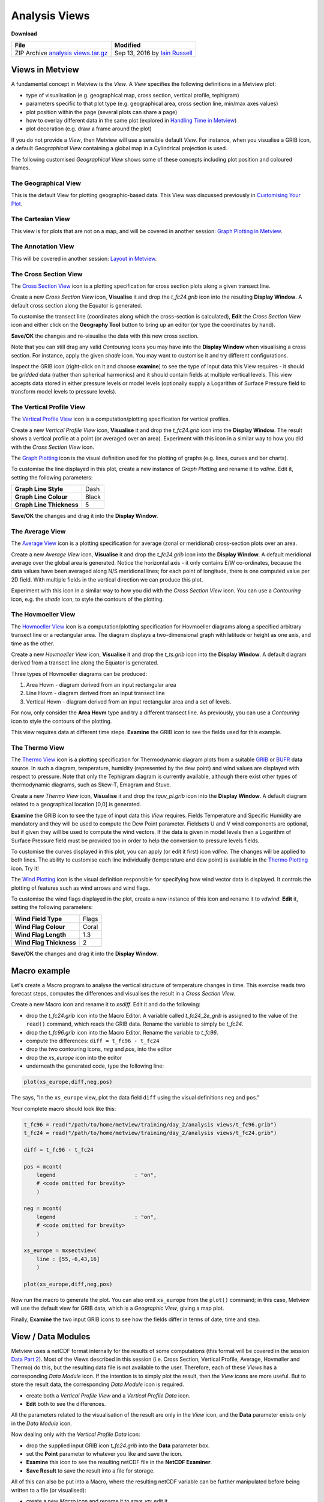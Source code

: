 .. _analysis_views:

Analysis Views
##############

**Download**

.. list-table::

  * - **File**
    - **Modified**

  * - ZIP Archive `analysis views.tar.gz <https://confluence.ecmwf.int/download/attachments/45755001/analysis views.tar.gz?api=v2>`_
    - Sep 13, 2016 by `Iain Russell <https://confluence.ecmwf.int/display/~cgi>`_


Views in Metview
****************

A fundamental concept in Metview is the *View*. 
A *View* specifies the following definitions in a Metview plot:

* type of visualisation (e.g. geographical map, cross section, vertical profile, tephigram)

* parameters specific to that plot type (e.g. geographical area, cross section line, min/max axes values)

* plot position within the page (several plots can share a page)

* how to overlay different data in the same plot (explored in `Handling Time in Metview <https://confluence.ecmwf.int/display/METV/Handling+Time+in+Metview>`_)

* plot decoration (e.g. draw a frame around the plot)

If you do not provide a *View*, then Metview will use a sensible default *View*. 
For instance, when you visualise a GRIB icon, a default *Geographical View* containing a global map in a Cylindrical projection is used.

The following customised *Geographical View* shows some of these concepts including plot position and coloured frames.

.. image:: ../_static/analysis_views/geo-view-params.png

The Geographical View 
=====================

.. image:: ../_static/analysis_views/GEOVIEW.png 

This is the default View for plotting geographic-based data. This View was discussed previously in `Customising Your Plot <https://confluence.ecmwf.int/display/METV/Customising+Your+Plot>`_.

The Cartesian View     
==================

.. image:: ../_static/analysis_views/CARTESIANVIEW.png

This view is for plots that are not on a map, and will be covered in another session: `Graph Plotting in Metview <https://confluence.ecmwf.int/display/METV/Graph+Plotting+in+Metview>`_.

The Annotation View    
===================

.. image:: ../_static/analysis_views/ANNOTATIONVIEW.png

This will be covered in another session: `Layout in Metview <https://confluence.ecmwf.int/display/METV/Layout+in+Metview>`_.

The Cross Section View    
======================

.. image:: ../_static/analysis_views/MXSECTIONVIEW.png

The `Cross Section View <https://confluence.ecmwf.int/display/METV/Cross+Section+View>`_ icon is a plotting specification for cross section plots along a given transect line.

.. image:: ../_static/analysis_views/cross-section-plot.png

Create a new *Cross Section View* icon, **Visualise** it and drop the *t_fc24.grib* icon into the resulting **Display Window**. 
A default cross section along the Equator is generated.

To customise the transect line (coordinates along which the cross-section is calculated), **Edit** the *Cross Section View* icon and either click on the **Geography Tool** button to bring up an editor (or type the coordinates by hand).

.. image:: ../_static/analysis_views/image2015-2-19_14-52-15.png

**Save/OK** the changes and re-visualise the data with this new cross section.

Note that you can still drag any valid *Contouring* icons you may have into the **Display Window** when visualising a cross section. 
For instance, apply the given *shade* icon. You may want to customise it and try different configurations.

Inspect the GRIB icon (right-click on it and choose **examine**) to see the type of input data this View requires - it should be *gridded* data (rather than spherical harmonics) and it should contain fields at multiple vertical levels. 
This view accepts data stored in either pressure levels or model levels (optionally supply a Logarithm of Surface Pressure field to transform model levels to pressure levels).

The Vertical Profile View    
=========================

.. image:: ../_static/analysis_views/MVPROFILEVIEW.png

The `Vertical Profile View <https://confluence.ecmwf.int/display/METV/Vertical+Profile+View>`_ icon is a computation/plotting specification for vertical profiles.

.. image:: ../_static/analysis_views/vertical-profile-plot.png

Create a new *Vertical Profile View* icon, **Visualise** it and drop the *t_fc24.grib* icon into the **Display Window**. 
The result shows a vertical profile at a point (or averaged over an area). 
Experiment with this icon in a similar way to how you did with the *Cross Section View* icon.

The `Graph Plotting <https://confluence.ecmwf.int/display/METV/Graph+Plotting>`_ icon is the visual definition used for the plotting of graphs (e.g. lines, curves and bar charts).

.. image:: ../_static/analysis_views/MGRAPH.png

To customise the line displayed in this plot, create a new instance of *Graph Plotting* and rename it to *vdline*. 
Edit it, setting the following parameters:

.. list-table::

  * - **Graph Line Style**
    - Dash

  * - **Graph Line Colour**
    - Black

  * - **Graph Line Thickness**
    - 5

**Save/OK** the changes and drag it into the **Display Window**.

The Average View    
================

.. image:: ../_static/analysis_views/MAVERAGEVIEW.png

The `Average View <https://confluence.ecmwf.int/display/METV/Average+View>`_ icon is a plotting specification for average (zonal or meridional) cross-section plots over an area.

.. image:: ../_static/analysis_views/average-view-plot.png

Create a new *Average View* icon, **Visualise** it and drop the *t_fc24.grib* icon into the **Display Window**. 
A default meridional average over the global area is generated. 
Notice the horizontal axis - it only contains E/W co-ordinates, because the data values have been averaged along N/S meridional lines; for each point of longitude, there is one computed value per 2D field. 
With multiple fields in the vertical direction we can produce this plot.

Experiment with this icon in a similar way to how you did with the *Cross Section View* icon. 
You can use a *Contouring* icon, e.g. the *shade* icon, to style the contours of the plotting.

The Hovmoeller View    
======================

.. image:: ../_static/analysis_views/MHOVMOELLERVIEW.png

The `Hovmoeller View <https://confluence.ecmwf.int/display/METV/Hovmoeller+View>`_ icon is a computation/plotting specification for Hovmoeller diagrams along a specified arbitrary transect line or a rectangular area. The diagram displays a two-dimensional graph with latitude or height as one axis, and time as the other.

.. image:: ../_static/analysis_views/hovmoeller-plot.png

Create a new *Hovmoeller View* icon, **Visualise** it and drop the *t_ts.grib* icon into the **Display Window**. 
A default diagram derived from a transect line along the Equator is generated. 

Three types of Hovmoeller diagrams can be produced:
 
1. Area Hovm - diagram derived from an input rectangular area
 
2. Line Hovm - diagram derived from an input transect line

3. Vertical Hovm - diagram derived from an input rectangular area and a set of levels.

For now, only consider the **Area Hovm** type and try a different transect line. 
As previously, you can use a *Contouring* icon to style the contours of the plotting.

This view requires data at different time steps. 
**Examine** the GRIB icon to see the fields used for this example.

The Thermo View   
===============

.. image:: ../_static/analysis_views/THERMOVIEW.png

The `Thermo View <https://confluence.ecmwf.int/display/METV/Thermo+View>`_ icon is a plotting specification for Thermodynamic diagram plots from a suitable `GRIB <https://software.ecmwf.int/wiki/display/METV/Thermo+Data>`_ or `BUFR <https://software.ecmwf.int/wiki/display/METV/Thermo+Data>`_ data source. In such a diagram, temperature, humidity (represented by the dew point) and wind values are displayed with respect to pressure. Note that only the Tephigram diagram is currently available, although there exist other types of thermodynamic diagrams, such as Skew-T, Emagram and Stuve.

.. image:: ../_static/analysis_views/tephi-view.png

Create a new *Thermo View* icon, **Visualise** it and drop the *tquv_pl.grib* icon into the **Display Window**.
A default diagram related to a geographical location [0,0] is generated.

**Examine** the GRIB icon to see the type of input data this *View* requires. 
Fields Temperature and Specific Humidity are mandatory and they will be used to compute the Dew Point parameter. 
Fieldsets U and V wind components are optional, but if given they will be used to compute the wind vectors. 
If the data is given in model levels then a Logarithm of Surface Pressure field must be provided too in order to help the conversion to pressure levels fields.

To customise the curves displayed in this plot, you can apply (or edit it first) icon *vdline*. 
The changes will be applied to both lines. 
The ability to customise each line individually (temperature and dew point) is available in the `Thermo Plotting <https://confluence.ecmwf.int/display/METV/Thermo+Plotting>`_ icon. Try it!

The `Wind Plotting <https://confluence.ecmwf.int/display/METV/Wind+Plotting>`_ icon is the visual definition responsible for specifying how wind vector data is displayed. 
It controls the plotting of features such as wind arrows and wind flags.

.. image:: ../_static/analysis_views/MWIND.png

To customise the wind flags displayed in the plot, create a new instance of this icon and rename it to *vdwind*. 
**Edit** it, setting the following parameters:

.. list-table::

  * - **Wind Field Type**
    - Flags

  * - **Wind Flag Colour**
    - Coral

  * - **Wind Flag Length**
    - 1.3

  * - **Wind Flag Thickness**
    - 2

**Save/OK** the changes and drag it into the **Display Window**.

Macro example
*************

Let's create a Macro program to analyse the vertical structure of temperature changes in time. 
This exercise reads two forecast steps, computes the differences and visualises the result in a *Cross Section View*.

Create a new Macro icon and rename it to *xsdiff*. 
Edit it and do the following:

* drop the *t_fc24.grib* icon into the Macro Editor. A variable called *t_fc24_2e_grib* is assigned to the value of the ``read()`` command, which reads the GRIB data. Rename the variable to simply be *t_fc24*.

* drop the *t_fc96.grib* icon into the Macro Editor. Rename the variable to *t_fc96*.

* compute the differences: ``diff = t_fc96 - t_fc24``

* drop the two contouring icons, *neg* and *pos*, into the editor

* drop the *xs_europe* icon into the editor

* underneath the generated code, type the following line:

.. code-block::

  plot(xs_europe,diff,neg,pos)

The says, "In the ``xs_europe`` view, plot the data field ``diff`` using the visual definitions ``neg`` and ``pos``."

Your complete macro should look like this:

.. code-block::

  t_fc96 = read("/path/to/home/metview/training/day_2/analysis views/t_fc96.grib")
  t_fc24 = read("/path/to/home/metview/training/day_2/analysis views/t_fc24.grib")
 
  diff = t_fc96 - t_fc24
 
  pos = mcont(
      legend                         : "on",
      # <code omitted for brevity>
      )
 
  neg = mcont(
      legend                         : "on",
      # <code omitted for brevity>
      )
 
  xs_europe = mxsectview(
      line : [55,-6,43,16]
      )
 
  plot(xs_europe,diff,neg,pos)
  
Now run the macro to generate the plot. 
You can also omit ``xs_europe`` from the ``plot()`` command; in this case, Metview will use the default view for GRIB data, which is a *Geographic View*, giving a map plot.

Finally, **Examine** the two input GRIB icons to see how the fields differ in terms of date, time and step.

View / Data Modules
*******************

Metview uses a netCDF format internally for the results of some computations (this format will be covered in the session `Data Part 2 <https://confluence.ecmwf.int/display/METV/Data+Part+2>`_). 
Most of the Views described in this session (i.e. Cross Section, Vertical Profile, Average, Hovmøller and Thermo) do this, but the resulting data file is not available to the user. 
Therefore, each of these *Views* has a corresponding *Data Module* icon. 
If the intention is to simply plot the result, then the *View* icons are more useful. 
But to store the result data, the corresponding *Data Module* icon is required.

* create both a *Vertical Profile View* and a *Vertical Profile Data* icon.

* **Edit** both to see the differences.

All the parameters related to the visualisation of the result are only in the *View* icon, and the **Data** parameter exists only in the *Data Module* icon.

Now dealing only with the *Vertical Profile Data* icon:

* drop the supplied input GRIB icon *t_fc24.grib* into the **Data** parameter box.

* set the **Point** parameter to whatever you like and save the icon.

* **Examine** this icon to see the resulting netCDF file in the **NetCDF Examiner**.

* **Save Result** to save the result into a file for storage.

All of this can also be put into a Macro, where the resulting netCDF variable can be further manipulated before being written to a file (or visualised):

* create a new *Macro* icon and rename it to *save_vp*; edit it

* into the Macro Editor, drop the *Vertical Profile Data* icon that you already set up

* write the result to a file

To write a netCDF variable to a file, the syntax is the same as for any other data type:

.. code-block::

  write('output_file', data)

Your macro should be 3 lines long (well, 3 commands anyway) - one to read the input GRIB file, one to compute the profile and one to write the result to disk.

Extra Work
**********

.. note::

  If you are attending the training course at ECMWF, please do `Layout in Metview <https://confluence.ecmwf.int/display/METV/Layout+in+Metview>`_ before tackling the extra work here.

Hovmoeller Types
================

Investigate the different types of Hovmoeller diagrams available. 
Please note that type **Vertical Hovm** requires the input GRIB data *t_ts_nlevels.grib*. 
Examine this data to see that it contains fields from different vertical levels.

Axis Customisation
==================

.. image:: ../_static/analysis_views/xs-axis-defs.png

All of these views allow the ability to customise the rendering of the axes. 
While the view itself defines the limits and projection parameters for the plot, the axis lines themselves can be customised, for example in terms of colour and title.

Create a new *Axis Plotting* icon and rename it to *H Axis*. 
Edit it to change the colour of the axis and to add an axis title. 
Repeat the process to create a vertical axis icon.

Edit a *Cross Section View* icon and drop your icons into the **Horizontal Axis** and **Vertical Axis** parameter boxes. 
**Visualise** the view to see the results.
